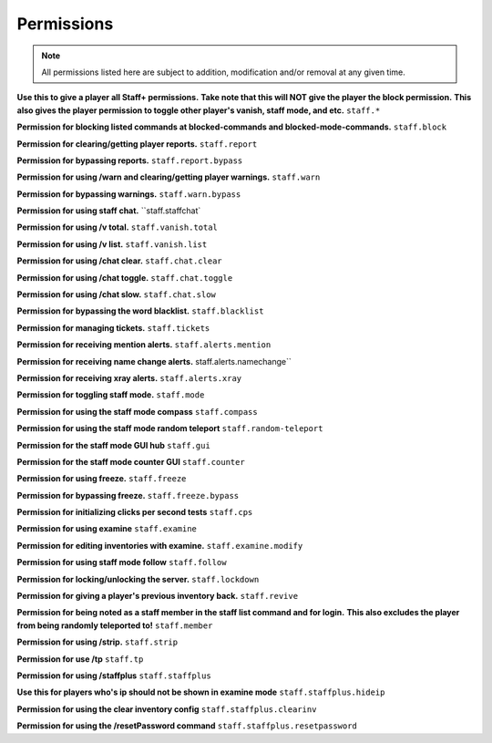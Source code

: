 ================
  Permissions
================

.. note::
  All permissions listed here are subject to addition, modification and/or removal at any given time.

**Use this to give a player all Staff+ permissions.**
**Take note that this will NOT give the player the block permission.**
**This also gives the player permission to toggle other player's vanish, staff mode, and etc.**
``staff.*``

**Permission for blocking listed commands at blocked-commands and blocked-mode-commands.**
``staff.block``

**Permission for clearing/getting player reports.**
``staff.report``

**Permission for bypassing reports.**
``staff.report.bypass``

**Permission for using /warn and clearing/getting player warnings.**
``staff.warn``

**Permission for bypassing warnings.**
``staff.warn.bypass``

**Permission for using staff chat.**
``staff.staffchat`

**Permission for using /v total.**
``staff.vanish.total``

**Permission for using /v list.**
``staff.vanish.list``

**Permission for using /chat clear.**
``staff.chat.clear``

**Permission for using /chat toggle.**
``staff.chat.toggle``

**Permission for using /chat slow.**
``staff.chat.slow``

**Permission for bypassing the word blacklist.**
``staff.blacklist``

**Permission for managing tickets.**
``staff.tickets``

**Permission for receiving mention alerts.**
``staff.alerts.mention``

**Permission for receiving name change alerts.**
staff.alerts.namechange``

**Permission for receiving xray alerts.**
``staff.alerts.xray``

**Permission for toggling staff mode.**
``staff.mode``

**Permission for using the staff mode compass**
``staff.compass``

**Permission for using the staff mode random teleport**
``staff.random-teleport``

**Permission for the staff mode GUI hub**
``staff.gui``

**Permission for the staff mode counter GUI**
``staff.counter``

**Permission for using freeze.**
``staff.freeze``

**Permission for bypassing freeze.**
``staff.freeze.bypass``

**Permission for initializing clicks per second tests**
``staff.cps``

**Permission for using examine**
``staff.examine``

**Permission for editing inventories with examine.**
``staff.examine.modify``

**Permission for using staff mode follow**
``staff.follow``

**Permission for locking/unlocking the server.**
``staff.lockdown``

**Permission for giving a player's previous inventory back.**
``staff.revive``

**Permission for being noted as a staff member in the staff list command and for login.**
**This also excludes the player from being randomly teleported to!**
``staff.member``

**Permission for using /strip.**
``staff.strip``

**Permission for use /tp**
``staff.tp``

**Permission for using /staffplus**
``staff.staffplus``

**Use this for players who's ip should not be shown in examine mode**
``staff.staffplus.hideip``

**Permission for using the clear inventory config**
``staff.staffplus.clearinv``

**Permission for using the /resetPassword command**
``staff.staffplus.resetpassword``